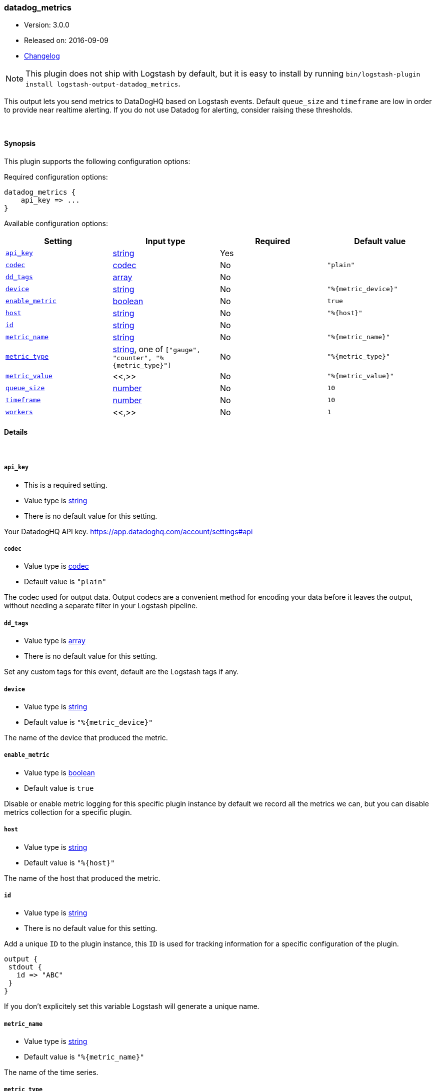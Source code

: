 [[plugins-outputs-datadog_metrics]]
=== datadog_metrics

* Version: 3.0.0
* Released on: 2016-09-09
* https://github.com/logstash-plugins/logstash-output-datadog_metrics/blob/master/CHANGELOG.md#300[Changelog]



NOTE: This plugin does not ship with Logstash by default, but it is easy to install by running `bin/logstash-plugin install logstash-output-datadog_metrics`.


This output lets you send metrics to
DataDogHQ based on Logstash events.
Default `queue_size` and `timeframe` are low in order to provide near realtime alerting.
If you do not use Datadog for alerting, consider raising these thresholds.

&nbsp;

==== Synopsis

This plugin supports the following configuration options:

Required configuration options:

[source,json]
--------------------------
datadog_metrics {
    api_key => ...
}
--------------------------



Available configuration options:

[cols="<,<,<,<m",options="header",]
|=======================================================================
|Setting |Input type|Required|Default value
| <<plugins-outputs-datadog_metrics-api_key>> |<<string,string>>|Yes|
| <<plugins-outputs-datadog_metrics-codec>> |<<codec,codec>>|No|`"plain"`
| <<plugins-outputs-datadog_metrics-dd_tags>> |<<array,array>>|No|
| <<plugins-outputs-datadog_metrics-device>> |<<string,string>>|No|`"%{metric_device}"`
| <<plugins-outputs-datadog_metrics-enable_metric>> |<<boolean,boolean>>|No|`true`
| <<plugins-outputs-datadog_metrics-host>> |<<string,string>>|No|`"%{host}"`
| <<plugins-outputs-datadog_metrics-id>> |<<string,string>>|No|
| <<plugins-outputs-datadog_metrics-metric_name>> |<<string,string>>|No|`"%{metric_name}"`
| <<plugins-outputs-datadog_metrics-metric_type>> |<<string,string>>, one of `["gauge", "counter", "%{metric_type}"]`|No|`"%{metric_type}"`
| <<plugins-outputs-datadog_metrics-metric_value>> |<<,>>|No|`"%{metric_value}"`
| <<plugins-outputs-datadog_metrics-queue_size>> |<<number,number>>|No|`10`
| <<plugins-outputs-datadog_metrics-timeframe>> |<<number,number>>|No|`10`
| <<plugins-outputs-datadog_metrics-workers>> |<<,>>|No|`1`
|=======================================================================


==== Details

&nbsp;

[[plugins-outputs-datadog_metrics-api_key]]
===== `api_key`

  * This is a required setting.
  * Value type is <<string,string>>
  * There is no default value for this setting.

Your DatadogHQ API key. https://app.datadoghq.com/account/settings#api

[[plugins-outputs-datadog_metrics-codec]]
===== `codec`

  * Value type is <<codec,codec>>
  * Default value is `"plain"`

The codec used for output data. Output codecs are a convenient method for encoding your data before it leaves the output, without needing a separate filter in your Logstash pipeline.

[[plugins-outputs-datadog_metrics-dd_tags]]
===== `dd_tags`

  * Value type is <<array,array>>
  * There is no default value for this setting.

Set any custom tags for this event,
default are the Logstash tags if any.

[[plugins-outputs-datadog_metrics-device]]
===== `device`

  * Value type is <<string,string>>
  * Default value is `"%{metric_device}"`

The name of the device that produced the metric.

[[plugins-outputs-datadog_metrics-enable_metric]]
===== `enable_metric`

  * Value type is <<boolean,boolean>>
  * Default value is `true`

Disable or enable metric logging for this specific plugin instance
by default we record all the metrics we can, but you can disable metrics collection
for a specific plugin.

[[plugins-outputs-datadog_metrics-host]]
===== `host`

  * Value type is <<string,string>>
  * Default value is `"%{host}"`

The name of the host that produced the metric.

[[plugins-outputs-datadog_metrics-id]]
===== `id`

  * Value type is <<string,string>>
  * There is no default value for this setting.

Add a unique `ID` to the plugin instance, this `ID` is used for tracking
information for a specific configuration of the plugin.

```
output {
 stdout {
   id => "ABC"
 }
}
```

If you don't explicitely set this variable Logstash will generate a unique name.

[[plugins-outputs-datadog_metrics-metric_name]]
===== `metric_name`

  * Value type is <<string,string>>
  * Default value is `"%{metric_name}"`

The name of the time series.

[[plugins-outputs-datadog_metrics-metric_type]]
===== `metric_type`

  * Value can be any of: `gauge`, `counter`, `%{metric_type}`
  * Default value is `"%{metric_type}"`

The type of the metric.

[[plugins-outputs-datadog_metrics-metric_value]]
===== `metric_value`

  * Value type is <<string,string>>
  * Default value is `"%{metric_value}"`

The value.

[[plugins-outputs-datadog_metrics-queue_size]]
===== `queue_size`

  * Value type is <<number,number>>
  * Default value is `10`

How many events to queue before flushing to Datadog
prior to schedule set in `@timeframe`

[[plugins-outputs-datadog_metrics-timeframe]]
===== `timeframe`

  * Value type is <<number,number>>
  * Default value is `10`

How often (in seconds) to flush queued events to Datadog

[[plugins-outputs-datadog_metrics-workers]]
===== `workers`

  * Value type is <<string,string>>
  * Default value is `1`




